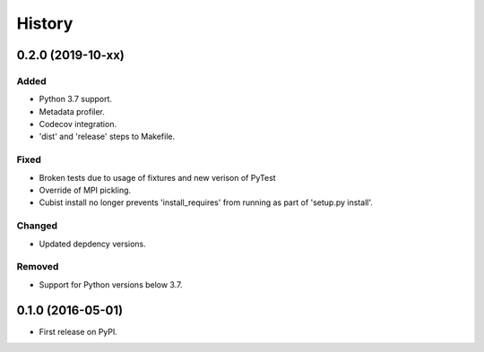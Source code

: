 .. :changelog:

History
=======
0.2.0 (2019-10-xx)
-----------------
Added
+++++
- Python 3.7 support.
- Metadata profiler.
- Codecov integration.
- 'dist' and 'release' steps to Makefile.

Fixed
+++++
- Broken tests due to usage of fixtures and new verison of PyTest
- Override of MPI pickling.
- Cubist install no longer prevents 'install_requires' from running as part of 'setup.py install'.

Changed
+++++++
- Updated depdency versions.

Removed
+++++++ 
- Support for Python versions below 3.7.

0.1.0 (2016-05-01)
------------------
- First release on PyPI.
